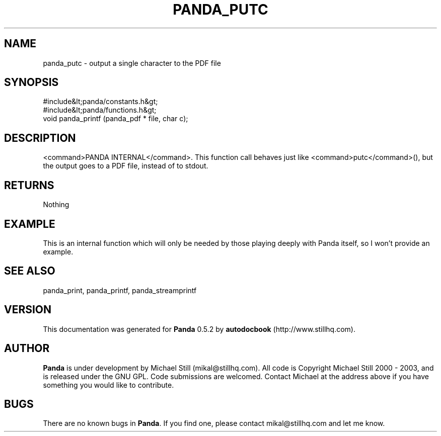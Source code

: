.\" This manpage has been automatically generated by docbook2man 
.\" from a DocBook document.  This tool can be found at:
.\" <http://shell.ipoline.com/~elmert/comp/docbook2X/> 
.\" Please send any bug reports, improvements, comments, patches, 
.\" etc. to Steve Cheng <steve@ggi-project.org>.
.TH "PANDA_PUTC" "3" "16 May 2003" "" ""

.SH NAME
panda_putc \- output a single character to the PDF file
.SH SYNOPSIS

.nf
 #include&lt;panda/constants.h&gt;
 #include&lt;panda/functions.h&gt;
 void panda_printf (panda_pdf * file, char c);
.fi
.SH "DESCRIPTION"
.PP
<command>PANDA INTERNAL</command>. This function call behaves just like <command>putc</command>(), but the output goes to a PDF file, instead of to stdout.
.SH "RETURNS"
.PP
Nothing
.SH "EXAMPLE"

.nf
 This is an internal function which will only be needed by those playing deeply with Panda itself, so I won't provide an example.
.fi
.SH "SEE ALSO"
.PP
panda_print, panda_printf, panda_streamprintf
.SH "VERSION"
.PP
This documentation was generated for \fBPanda\fR 0.5.2 by \fBautodocbook\fR (http://www.stillhq.com).
.SH "AUTHOR"
.PP
\fBPanda\fR is under development by Michael Still (mikal@stillhq.com). All code is Copyright Michael Still 2000 - 2003,  and is released under the GNU GPL. Code submissions are welcomed. Contact Michael at the address above if you have something you would like to contribute.
.SH "BUGS"
.PP
There  are no known bugs in \fBPanda\fR. If you find one, please contact mikal@stillhq.com and let me know.
